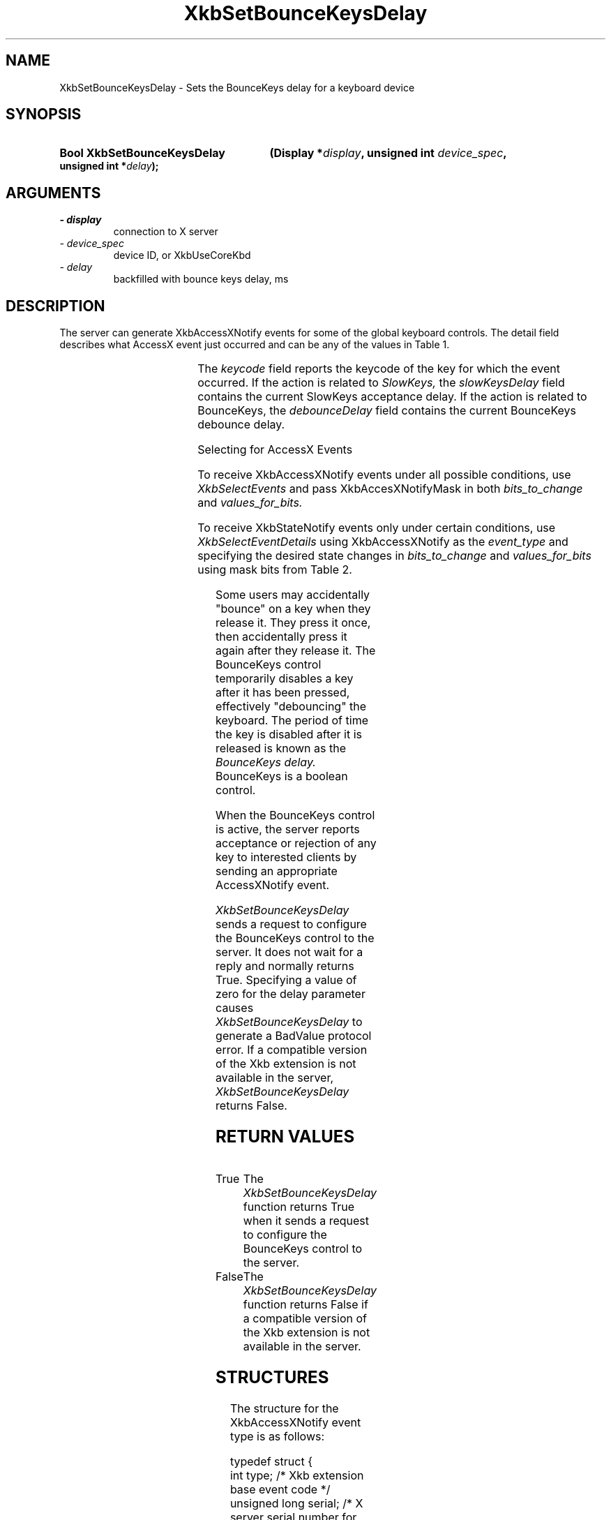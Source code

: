 '\" t
.\" Copyright 1999 Oracle and/or its affiliates. All rights reserved.
.\"
.\" Permission is hereby granted, free of charge, to any person obtaining a
.\" copy of this software and associated documentation files (the "Software"),
.\" to deal in the Software without restriction, including without limitation
.\" the rights to use, copy, modify, merge, publish, distribute, sublicense,
.\" and/or sell copies of the Software, and to permit persons to whom the
.\" Software is furnished to do so, subject to the following conditions:
.\"
.\" The above copyright notice and this permission notice (including the next
.\" paragraph) shall be included in all copies or substantial portions of the
.\" Software.
.\"
.\" THE SOFTWARE IS PROVIDED "AS IS", WITHOUT WARRANTY OF ANY KIND, EXPRESS OR
.\" IMPLIED, INCLUDING BUT NOT LIMITED TO THE WARRANTIES OF MERCHANTABILITY,
.\" FITNESS FOR A PARTICULAR PURPOSE AND NONINFRINGEMENT.  IN NO EVENT SHALL
.\" THE AUTHORS OR COPYRIGHT HOLDERS BE LIABLE FOR ANY CLAIM, DAMAGES OR OTHER
.\" LIABILITY, WHETHER IN AN ACTION OF CONTRACT, TORT OR OTHERWISE, ARISING
.\" FROM, OUT OF OR IN CONNECTION WITH THE SOFTWARE OR THE USE OR OTHER
.\" DEALINGS IN THE SOFTWARE.
.\"
.TH XkbSetBounceKeysDelay __libmansuffix__ __xorgversion__ "XKB FUNCTIONS"
.SH NAME
XkbSetBounceKeysDelay \- Sets the BounceKeys delay for a keyboard device
.SH SYNOPSIS
.HP
.B Bool XkbSetBounceKeysDelay
.BI "(\^Display *" "display" "\^,"
.BI "unsigned int " "device_spec" "\^,"
.BI "unsigned int *" "delay" "\^);"
.if n .ti +5n
.if t .ti +.5i
.SH ARGUMENTS
.TP
.I \- display
connection to X server
.TP
.I \- device_spec
device ID, or XkbUseCoreKbd
.TP
.I \- delay
backfilled with bounce keys delay, ms
.SH DESCRIPTION
.LP
The server can generate XkbAccessXNotify events for some of the global keyboard 
controls. 
The detail field describes what AccessX event just occurred and can be any of 
the values in 
Table 1.

.TS
c s
l l
l lw(4i).
Table 1 AccessXNotify Events
_
detail	Reason
_
XkbAXN_SKPress	T{
A key was pressed when SlowKeys was enabled.
T}
XkbAXN_SKAccept	T{
A key was accepted (held longer than the SlowKeys delay).
T}
XkbAXN_SKRelease	T{
An accepted SlowKeys key was released.
T}
XkbAXN_SKReject	T{
A key was rejected (released before the SlowKeys delay expired).
T}
XkbAXN_BKAccept	T{
A key was accepted by BounceKeys.
T}
XkbAXN_BKReject	T{
A key was rejected (pressed before the BounceKeys delay expired).
T}
XkbAXN_AXKWarning	T{
AccessXKeys is about to turn on/off StickyKeys or BounceKeys.
T}
.TE

The 
.I keycode 
field reports the keycode of the key for which the event occurred. If the action 
is related to
.I SlowKeys, 
the 
.I slowKeysDelay 
field contains the current SlowKeys acceptance delay. If the action is related 
to BounceKeys, 
the 
.I debounceDelay 
field contains the current BounceKeys debounce delay.

Selecting for AccessX Events

To receive XkbAccessXNotify events under all possible conditions, use 
.I XkbSelectEvents
and pass XkbAccesXNotifyMask in both 
.I bits_to_change 
and 
.I values_for_bits.

To receive XkbStateNotify events only under certain conditions, use 
.I XkbSelectEventDetails 
using XkbAccessXNotify as the 
.I event_type 
and specifying the desired state changes in 
.I bits_to_change 
and 
.I values_for_bits 
using mask bits from Table 2.

.TS
c s s
l l l
l l lw(3i).
Table 2 AccessXNotify Event Details
_
XkbAccessXNotify Event Details	Value	Circumstances
_
XkbAXN_SKPressMask	(1<<0)	T{
Slow key press notification wanted
T}
XkbAXN_SKAcceptMask	(1<<1)	T{
Slow key accept notification wanted
T}
XkbAXN_SKRejectMask	(1<<2)	T{
Slow key reject notification wanted
T}
XkbAXN_SKReleaseMask	(1<<3)	T{
Slow key release notification wanted
T}
XkbAXN_BKAcceptMask	(1<<4)	T{
Bounce key accept notification wanted
T}
XkbAXN_BKRejectMask	(1<<5)	T{
Bounce key reject notification wanted
T}
XkbAXN_AXKWarningMask	(1<<6)	T{
AccessX warning notification wanted
T}
XkbAllAccessXEventsMask	(0x7f)	T{
All AccessX features notifications wanted
T}
.TE

Some users may accidentally "bounce" on a key when they release it. They press 
it once, then accidentally press it again after they release it. The BounceKeys 
control temporarily disables a key after it has been pressed, effectively 
"debouncing" the keyboard. The period of time the key is disabled after it is 
released is known as the 
.I BounceKeys delay. 
BounceKeys is a boolean control.

When the BounceKeys control is active, the server reports acceptance or 
rejection of any key to interested clients by sending an appropriate 
AccessXNotify event.

.I XkbSetBounceKeysDelay
sends a request to configure the BounceKeys control to the server. It does not 
wait for a reply and normally returns True. Specifying a value of zero for the 
delay parameter causes 
.I XkbSetBounceKeysDelay 
to generate a BadValue protocol error. If a compatible version of the Xkb 
extension is not available in the server, 
.I XkbSetBounceKeysDelay 
returns False.
.SH "RETURN VALUES"
.TP 15
True
The 
.I XkbSetBounceKeysDelay
function returns True when it sends a request to configure the BounceKeys 
control to the server.
.TP 15
False
The 
.I XkbSetBounceKeysDelay
function returns False if a compatible version of the Xkb extension is not 
available in the server.
.SH STRUCTURES
.LP
The structure for the XkbAccessXNotify event type is as follows:

.nf
typedef struct {
    int            type;           /\&* Xkb extension base event code */
    unsigned long  serial;         /\&* X server serial number for event */
    Bool           send_event;     /\&* True => synthetically generated */
    Display *      display;        /\&* server connection where event generated */
    Time           time;           /\&* server time when event generated */
    int            xkb_type;       /\&* XkbAccessXNotify */
    int            device;         /\&* Xkb device ID, will not be XkbUseCoreKbd */
    int            detail;         /\&* XkbAXN_* */
    KeyCode        keycode;        /\&* key of event */
    int            slowKeysDelay;  /\&* current SlowKeys delay */
    int            debounceDelay;  /\&* current debounce delay */
} XkbAccessXNotifyEvent;
    
.fi    
.SH DIAGNOSTICS
.TP 15
.B BadValue
An argument is out of range
